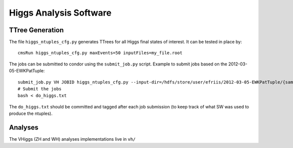 Higgs Analysis Software
=======================

TTree Generation
----------------

The file ``higgs_ntuples_cfg.py`` generates TTrees for all Higgs final states of 
interest.  It can be tested in place by::

    cmsRun higgs_ntuples_cfg.py maxEvents=50 inputFiles=my_file.root

The jobs can be submitted to condor using the ``submit_job.py`` script.  Example
to submit jobs based on the 2012-03-05-EWKPatTuple::

   submit_job.py VH JOBID higgs_ntuples_cfg.py --input-dir=/hdfs/store/user/efriis/2012-03-05-EWKPatTuple/{sample}/ --input-files-per-job=5 > do_higgs.txt 
   # Submit the jobs
   bash < do_higgs.txt

The ``do_higgs.txt`` should be committed and tagged after each job submission (to keep track of what 
SW was used to produce the ntuples).


Analyses
--------

The VHiggs (ZH and WH) analyses implementations live in ``vh/``
